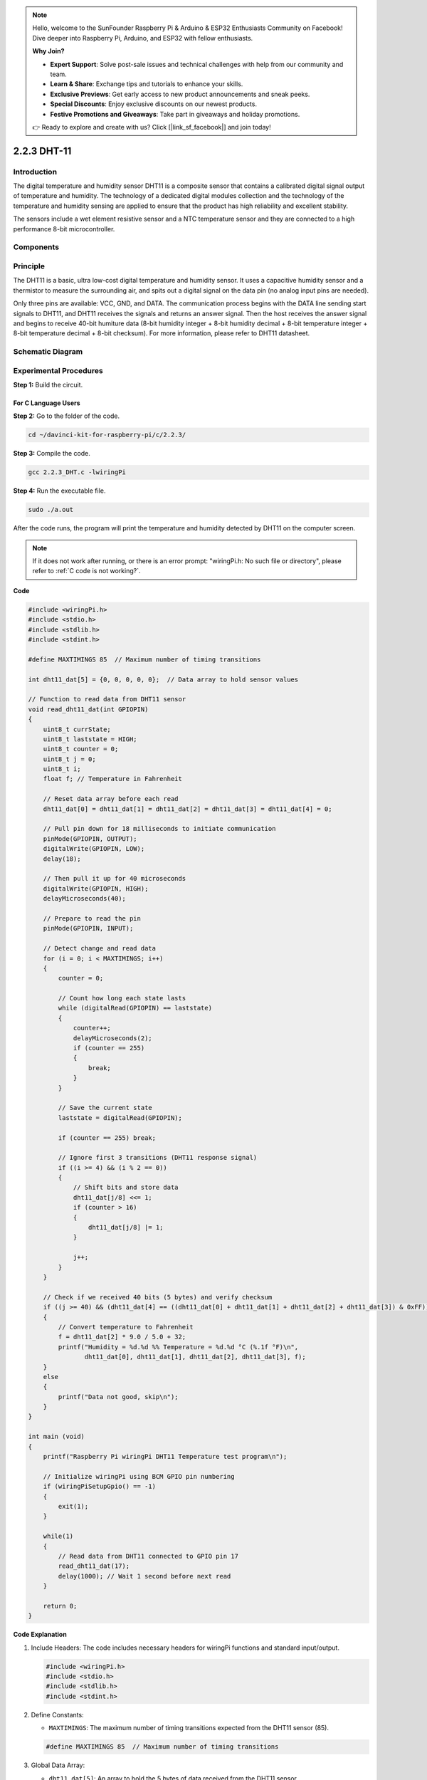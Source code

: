 .. note::

    Hello, welcome to the SunFounder Raspberry Pi & Arduino & ESP32 Enthusiasts Community on Facebook! Dive deeper into Raspberry Pi, Arduino, and ESP32 with fellow enthusiasts.

    **Why Join?**

    - **Expert Support**: Solve post-sale issues and technical challenges with help from our community and team.
    - **Learn & Share**: Exchange tips and tutorials to enhance your skills.
    - **Exclusive Previews**: Get early access to new product announcements and sneak peeks.
    - **Special Discounts**: Enjoy exclusive discounts on our newest products.
    - **Festive Promotions and Giveaways**: Take part in giveaways and holiday promotions.

    👉 Ready to explore and create with us? Click [|link_sf_facebook|] and join today!

2.2.3 DHT-11
============

Introduction
--------------

The digital temperature and humidity sensor DHT11 is a composite sensor
that contains a calibrated digital signal output of temperature and
humidity. The technology of a dedicated digital modules collection and
the technology of the temperature and humidity sensing are applied to
ensure that the product has high reliability and excellent stability.

The sensors include a wet element resistive sensor and a NTC temperature
sensor and they are connected to a high performance 8-bit
microcontroller.

Components
----------

.. image:: img/list_2.2.3_dht-11.png


Principle
---------

The DHT11 is a basic, ultra low-cost digital temperature and humidity
sensor. It uses a capacitive humidity sensor and a thermistor to measure
the surrounding air, and spits out a digital signal on the data pin (no
analog input pins are needed).

.. image:: img/image205.png
    :width: 200



Only three pins are available: VCC, GND, and DATA. The communication
process begins with the DATA line sending start signals to DHT11, and
DHT11 receives the signals and returns an answer signal. Then the host
receives the answer signal and begins to receive 40-bit humiture data
(8-bit humidity integer + 8-bit humidity decimal + 8-bit temperature
integer + 8-bit temperature decimal + 8-bit checksum). For more
information, please refer to DHT11 datasheet.

Schematic Diagram
-----------------

.. image:: img/image326.png


Experimental Procedures
-----------------------

**Step 1:** Build the circuit.

.. image:: img/image207.png
    :width: 800



For C Language Users
^^^^^^^^^^^^^^^^^^^^

**Step 2:** Go to the folder of the code.

.. raw:: html

   <run></run>

.. code-block::

    cd ~/davinci-kit-for-raspberry-pi/c/2.2.3/

**Step 3:** Compile the code.

.. raw:: html

   <run></run>

.. code-block::

    gcc 2.2.3_DHT.c -lwiringPi

**Step 4:** Run the executable file.

.. raw:: html

   <run></run>

.. code-block::

    sudo ./a.out

After the code runs, the program will print the temperature and humidity
detected by DHT11 on the computer screen.

.. note::

    If it does not work after running, or there is an error prompt: \"wiringPi.h: No such file or directory\", please refer to :ref:`C code is not working?`.


**Code**

.. code-block:: c

    #include <wiringPi.h>
    #include <stdio.h>
    #include <stdlib.h>
    #include <stdint.h>

    #define MAXTIMINGS 85  // Maximum number of timing transitions

    int dht11_dat[5] = {0, 0, 0, 0, 0};  // Data array to hold sensor values

    // Function to read data from DHT11 sensor
    void read_dht11_dat(int GPIOPIN)
    {
        uint8_t currState;
        uint8_t laststate = HIGH;
        uint8_t counter = 0;
        uint8_t j = 0;
        uint8_t i;
        float f; // Temperature in Fahrenheit

        // Reset data array before each read
        dht11_dat[0] = dht11_dat[1] = dht11_dat[2] = dht11_dat[3] = dht11_dat[4] = 0;

        // Pull pin down for 18 milliseconds to initiate communication
        pinMode(GPIOPIN, OUTPUT);
        digitalWrite(GPIOPIN, LOW);
        delay(18);

        // Then pull it up for 40 microseconds
        digitalWrite(GPIOPIN, HIGH);
        delayMicroseconds(40); 

        // Prepare to read the pin
        pinMode(GPIOPIN, INPUT);

        // Detect change and read data
        for (i = 0; i < MAXTIMINGS; i++) 
        {
            counter = 0;

            // Count how long each state lasts
            while (digitalRead(GPIOPIN) == laststate)
            {
                counter++;
                delayMicroseconds(2);
                if (counter == 255) 
                {
                    break;
                }
            }

            // Save the current state
            laststate = digitalRead(GPIOPIN);

            if (counter == 255) break;

            // Ignore first 3 transitions (DHT11 response signal)
            if ((i >= 4) && (i % 2 == 0)) 
            {
                // Shift bits and store data
                dht11_dat[j/8] <<= 1;
                if (counter > 16)
                {
                    dht11_dat[j/8] |= 1;
                }

                j++;
            }
        }

        // Check if we received 40 bits (5 bytes) and verify checksum
        if ((j >= 40) && (dht11_dat[4] == ((dht11_dat[0] + dht11_dat[1] + dht11_dat[2] + dht11_dat[3]) & 0xFF)) ) 
        {
            // Convert temperature to Fahrenheit
            f = dht11_dat[2] * 9.0 / 5.0 + 32;
            printf("Humidity = %d.%d %% Temperature = %d.%d °C (%.1f °F)\n",
                   dht11_dat[0], dht11_dat[1], dht11_dat[2], dht11_dat[3], f);
        }
        else
        {
            printf("Data not good, skip\n");
        }
    }

    int main (void)
    {
        printf("Raspberry Pi wiringPi DHT11 Temperature test program\n");

        // Initialize wiringPi using BCM GPIO pin numbering
        if (wiringPiSetupGpio() == -1)
        {
            exit(1);
        }

        while(1) 
        {
            // Read data from DHT11 connected to GPIO pin 17
            read_dht11_dat(17);
            delay(1000); // Wait 1 second before next read
        }

        return 0;
    }

**Code Explanation**

#. Include Headers: The code includes necessary headers for wiringPi functions and standard input/output.

   .. code-block:: C

        #include <wiringPi.h>
        #include <stdio.h>
        #include <stdlib.h>
        #include <stdint.h>

#. Define Constants:

   * ``MAXTIMINGS``: The maximum number of timing transitions expected from the DHT11 sensor (85).
   
   .. code-block:: C

        #define MAXTIMINGS 85  // Maximum number of timing transitions

#. Global Data Array:

   * ``dht11_dat[5]``: An array to hold the 5 bytes of data received from the DHT11 sensor.
   
   .. code-block:: C

        int dht11_dat[5] = {0, 0, 0, 0, 0};  // Data array to hold sensor values

#. Function ``read_dht11_dat(int GPIOPIN)``: Reads data from the DHT11 sensor connected to the specified GPIO pin.
   
   * Initialization: Reset the dht11_dat array to zero before each read.
   
     .. code-block:: C

        dht11_dat[0] = dht11_dat[1] = dht11_dat[2] = dht11_dat[3] = dht11_dat[4] = 0;

   * Start Signal: Pull the GPIO pin low for at least 18 milliseconds to signal the DHT11 to start sending data.
   
     .. code-block:: C

        pinMode(GPIOPIN, OUTPUT);
        digitalWrite(GPIOPIN, LOW);
        delay(18);  // 18 milliseconds

   * Pull the GPIO pin high for 40 microseconds.
   
     .. code-block:: C

        digitalWrite(GPIOPIN, HIGH);
        delayMicroseconds(40);  // 40 microseconds

   * Set the GPIO pin to input mode to read data from the sensor.
   
     .. code-block:: C

        pinMode(GPIOPIN, INPUT);

   * Data Reading Loop: The loop runs up to MAXTIMINGS times to read the data bits.

     For each transition (from high to low or low to high), it measures how long the pin stays in each state.

     .. code-block:: C

        for (i = 0; i < MAXTIMINGS; i++) 
        {
            counter = 0;
            while (digitalRead(GPIOPIN) == laststate)
            {
                counter++;
                delayMicroseconds(2);
                if (counter == 255) 
                {
                    break;
                }
            }
            laststate = digitalRead(GPIOPIN);
            // ... rest of the loop
        }

   * Data Bit Extraction: The first 3 transitions are ignored as they are part of the DHT11's initial response.

     For each data bit, it determines if the bit is 0 or 1 based on the duration the pin stays high.

     .. code-block:: C

        if ((i >= 4) && (i % 2 == 0)) 
        {
            dht11_dat[j/8] <<= 1;
            if (counter > 16)
            {
                dht11_dat[j/8] |= 1;
            }
            j++;
        }

   * Checksum Verification: After receiving all bits, the code verifies the checksum to ensure data integrity.
   
     .. code-block:: C

        if ((j >= 40) && (dht11_dat[4] == ((dht11_dat[0] + dht11_dat[1] + dht11_dat[2] + dht11_dat[3]) & 0xFF)) )

   * If the checksum is correct, it prints out the humidity and temperature values.
   
     .. code-block:: C

        f = dht11_dat[2] * 9.0 / 5.0 + 32;
        printf("Humidity = %d.%d %% Temperature = %d.%d °C (%.1f °F)\n",
               dht11_dat[0], dht11_dat[1], dht11_dat[2], dht11_dat[3], f);

   * If the checksum fails, it prints an error message.
   
     .. code-block:: C

        else
        {
            printf("Data not good, skip\n");
        }

#. Main Function:

   * Prints a starting message.

   .. code-block:: C

        printf("Raspberry Pi wiringPi DHT11 Temperature test program\n");

   * Initializes wiringPi using BCM GPIO pin numbering.
   
   .. code-block:: C

        if (wiringPiSetupGpio() == -1)
        {
            exit(1);
        }

   * Enters an infinite loop to read data from the DHT11 sensor every second.
     
     .. code-block:: C

        while(1) 
        {
            read_dht11_dat(17);
            delay(1000); // wait 1 second
        }

For Python Language Users
^^^^^^^^^^^^^^^^^^^^^^^^^

**Step 2:** Go to the folder of the code.

.. raw:: html

   <run></run>

.. code-block::

    cd ~/davinci-kit-for-raspberry-pi/python/

**Step 3:** Run the executable file.

.. raw:: html

   <run></run>

.. code-block::

    sudo python3 2.2.3_DHT.py

After the code runs, the program will print the temperature and humidity
detected by DHT11 on the computer screen.

**Code**

.. note::

    You can **Modify/Reset/Copy/Run/Stop** the code below. But before that, you need to go to  source code path like ``davinci-kit-for-raspberry-pi/python``. 
    
.. raw:: html

    <run></run>

.. code-block:: python

   from gpiozero import OutputDevice, InputDevice
   import time


   class DHT11():
      MAX_DELAY_COUINT = 100
      BIT_1_DELAY_COUNT = 10
      BITS_LEN = 40

      def __init__(self, pin, pull_up=False):
         self._pin = pin
         self._pull_up = pull_up


      def read_data(self):
         bit_count = 0
         delay_count = 0
         bits = ""

         # -------------- send start --------------
         gpio = OutputDevice(self._pin)
         gpio.off()
         time.sleep(0.02)

         gpio.close()
         gpio = InputDevice(self._pin, pull_up=self._pull_up)

         # -------------- wait response --------------
         while gpio.value == 1:
               pass
         
         # -------------- read data --------------
         while bit_count < self.BITS_LEN:
               while gpio.value == 0:
                  pass

               # st = time.time()
               while gpio.value == 1:
                  delay_count += 1
                  # break
                  if delay_count > self.MAX_DELAY_COUINT:
                     break
               if delay_count > self.BIT_1_DELAY_COUNT:
                  bits += "1"
               else:
                  bits += "0"

               delay_count = 0
               bit_count += 1

         # -------------- verify --------------
         humidity_integer = int(bits[0:8], 2)
         humidity_decimal = int(bits[8:16], 2)
         temperature_integer = int(bits[16:24], 2)
         temperature_decimal = int(bits[24:32], 2)
         check_sum = int(bits[32:40], 2)

         _sum = humidity_integer + humidity_decimal + temperature_integer + temperature_decimal

         # print(bits)
         # print(humidity_integer, humidity_decimal, temperature_integer, temperature_decimal)
         # print(f'sum:{_sum}, check_sum:{check_sum}')
         # print()

         if check_sum != _sum:
               humidity = 0.0
               temperature = 0.0
         else:
               humidity = float(f'{humidity_integer}.{humidity_decimal}')
               temperature = float(f'{temperature_integer}.{temperature_decimal}')

         # -------------- return --------------
         return humidity, temperature


   if __name__ == '__main__':
      dht11 = DHT11(17)
      while True:
         humidity, temperature = dht11.read_data()
         print(f"{time.time():.3f}  temperature:{temperature}°C  humidity: {humidity}%")
         time.sleep(2)

**Code Explanation**

.. code-block:: python

   def read_data(self):
      bit_count = 0
      delay_count = 0
      bits = ""

      # -------------- send start --------------
      gpio = OutputDevice(self._pin)
      gpio.off()
      time.sleep(0.02)

      gpio.close()
      gpio = InputDevice(self._pin, pull_up=self._pull_up)
      #...

This function is used to implement the functions of DHT11. It stores the
detected data in the ``bits[]`` array. DHT11 transmits data of 40 bits
at a time. The first 16 bits are related to humidity, the middle 16 bits
are related to temperature, and the last eight bits are used for
verification. The data format is:

``8bit humidity integer data`` +\ ``8bit humidity decimal data``
+\ ``8bit temperature integer data`` + ``8bit temperature decimal data``
+ ``8bit check bit``.

When the validity is detected via the check bit, the function returns
two results: 1. error; 2. humidity and temperature.

.. code-block:: python

   _sum = humidity_integer + humidity_decimal + temperature_integer + temperature_decimal

   if check_sum != _sum:
         humidity = 0.0
         temperature = 0.0
   else:
         humidity = float(f'{humidity_integer}.{humidity_decimal}')
         temperature = float(f'{temperature_integer}.{temperature_decimal}')

For example, if the received date is ``00101011``(8-bit value of humidity
integer) ``00000000`` (8-bit value of humidity decimal) ``00111100`` (8-bit
value of temperature integer) ``00000000`` (8-bit value of temperature
decimal) ``01100111`` (check bit)

**Calculation:**

00101011+00000000+00111100+00000000=01100111.

If the final result is equal to the check bit data, the data
transmission is abnormal: return False.

If the final result is equal to the check bit data, the received data is
correct, then there will return ``humidity`` and ``temperature`` and output
\"Humidity =43%，Temperature =60C\".

Phenomenon Picture
------------------

.. image:: img/image209.jpeg